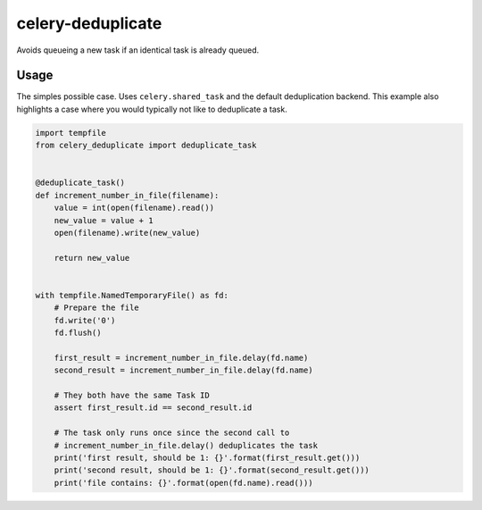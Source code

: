 ==================
celery-deduplicate
==================

Avoids queueing a new task if an identical task is already queued.

-----
Usage
-----

The simples possible case. Uses ``celery.shared_task`` and the default
deduplication backend. This example also highlights a case where you would 
typically not like to deduplicate a task.

.. code-block:: python

    import tempfile
    from celery_deduplicate import deduplicate_task


    @deduplicate_task()
    def increment_number_in_file(filename):
        value = int(open(filename).read())
        new_value = value + 1
        open(filename).write(new_value)

        return new_value


    with tempfile.NamedTemporaryFile() as fd:
        # Prepare the file
        fd.write('0')
        fd.flush()

        first_result = increment_number_in_file.delay(fd.name)
        second_result = increment_number_in_file.delay(fd.name)

        # They both have the same Task ID
        assert first_result.id == second_result.id

        # The task only runs once since the second call to
        # increment_number_in_file.delay() deduplicates the task
        print('first result, should be 1: {}'.format(first_result.get()))
        print('second result, should be 1: {}'.format(second_result.get()))
        print('file contains: {}'.format(open(fd.name).read()))
